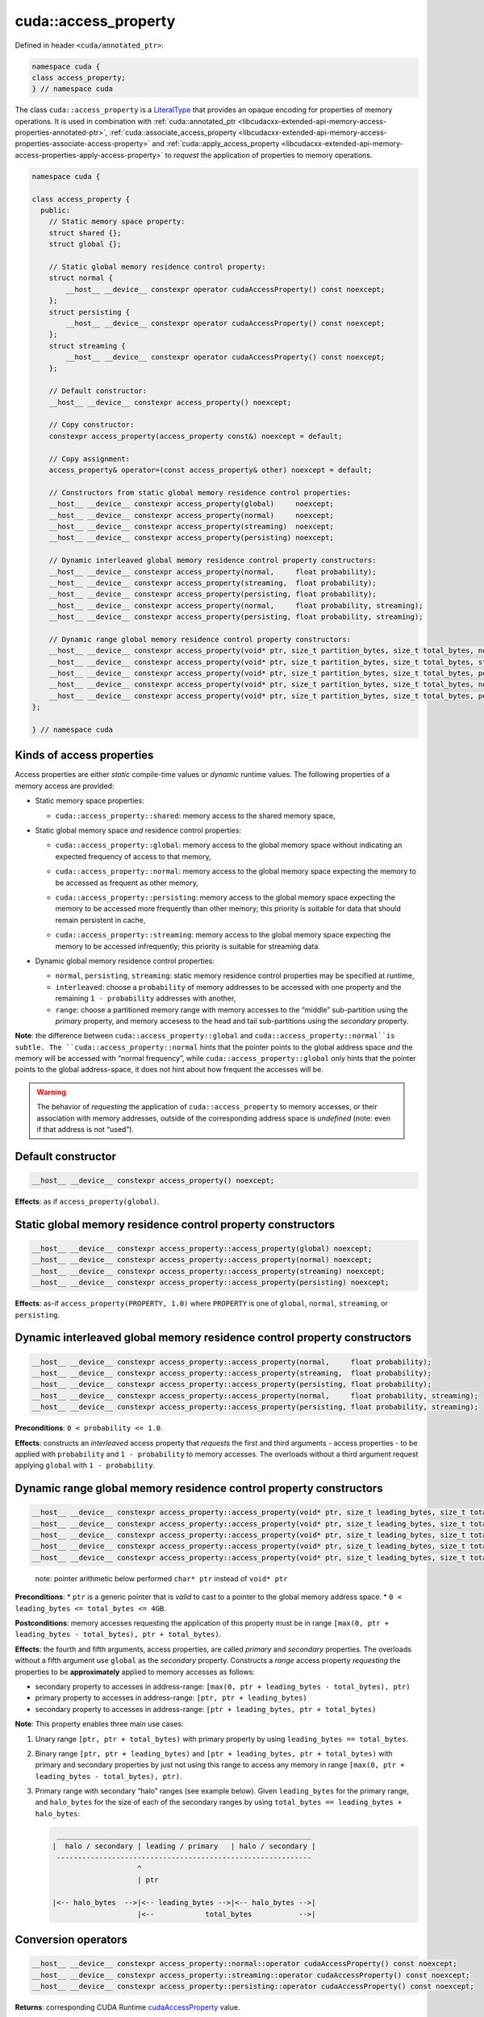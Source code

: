.. _libcudacxx-extended-api-memory-access-properties-access-property:

cuda::access_property
=========================

Defined in header ``<cuda/annotated_ptr>``:

.. code:: cuda

   namespace cuda {
   class access_property;
   } // namespace cuda

The class ``cuda::access_property`` is a `LiteralType <https://en.cppreference.com/w/cpp/named_req/LiteralType>`_
that provides an opaque encoding for properties of memory operations. It is used in combination with
:ref:`cuda::annotated_ptr <libcudacxx-extended-api-memory-access-properties-annotated-ptr>`,
:ref:`cuda::associate_access_property <libcudacxx-extended-api-memory-access-properties-associate-access-property>` and
:ref:`cuda::apply_access_property <libcudacxx-extended-api-memory-access-properties-apply-access-property>`
to *request* the application of properties to memory operations.

.. code:: cuda

   namespace cuda {

   class access_property {
     public:
       // Static memory space property:
       struct shared {};
       struct global {};

       // Static global memory residence control property:
       struct normal {
           __host__ __device__ constexpr operator cudaAccessProperty() const noexcept;
       };
       struct persisting {
           __host__ __device__ constexpr operator cudaAccessProperty() const noexcept;
       };
       struct streaming {
           __host__ __device__ constexpr operator cudaAccessProperty() const noexcept;
       };

       // Default constructor:
       __host__ __device__ constexpr access_property() noexcept;

       // Copy constructor:
       constexpr access_property(access_property const&) noexcept = default;

       // Copy assignment:
       access_property& operator=(const access_property& other) noexcept = default;

       // Constructors from static global memory residence control properties:
       __host__ __device__ constexpr access_property(global)     noexcept;
       __host__ __device__ constexpr access_property(normal)     noexcept;
       __host__ __device__ constexpr access_property(streaming)  noexcept;
       __host__ __device__ constexpr access_property(persisting) noexcept;

       // Dynamic interleaved global memory residence control property constructors:
       __host__ __device__ constexpr access_property(normal,     float probability);
       __host__ __device__ constexpr access_property(streaming,  float probability);
       __host__ __device__ constexpr access_property(persisting, float probability);
       __host__ __device__ constexpr access_property(normal,     float probability, streaming);
       __host__ __device__ constexpr access_property(persisting, float probability, streaming);

       // Dynamic range global memory residence control property constructors:
       __host__ __device__ constexpr access_property(void* ptr, size_t partition_bytes, size_t total_bytes, normal);
       __host__ __device__ constexpr access_property(void* ptr, size_t partition_bytes, size_t total_bytes, streaming);
       __host__ __device__ constexpr access_property(void* ptr, size_t partition_bytes, size_t total_bytes, persisting);
       __host__ __device__ constexpr access_property(void* ptr, size_t partition_bytes, size_t total_bytes, normal,     streaming);
       __host__ __device__ constexpr access_property(void* ptr, size_t partition_bytes, size_t total_bytes, persisting, streaming);
   };

   } // namespace cuda

Kinds of access properties
--------------------------

Access properties are either *static* compile-time values or *dynamic* runtime values. The following properties
of a memory access are provided:

-  Static memory space properties:

   .. _libcudacxx-extended-api-memory-access-properties-access-property-shared:

   -  ``cuda::access_property::shared``: memory access to the shared memory space,

-  Static global memory space *and* residence control properties:

   .. _libcudacxx-extended-api-memory-access-properties-access-property-global:

   -  ``cuda::access_property::global``: memory access to the global memory space without indicating an expected
      frequency of access to that memory,

   .. _libcudacxx-extended-api-memory-access-properties-access-property-normal:

   -  ``cuda::access_property::normal``: memory access to the global memory space expecting the memory to be
      accessed as frequent as other memory,

   .. _libcudacxx-extended-api-memory-access-properties-access-property-persisting:

   -  ``cuda::access_property::persisting``: memory access to the global memory space expecting the memory to be
      accessed more frequently than other memory; this priority is suitable for data that should remain persistent in cache,

   .. _libcudacxx-extended-api-memory-access-properties-access-property-streaming:

   -  ``cuda::access_property::streaming``: memory access to the global memory space expecting the memory to be
      accessed infrequently; this priority is suitable for streaming data.

-  Dynamic global memory residence control properties:

   -  ``normal``, ``persisting``, ``streaming``: static memory residence control properties may be specified at runtime,
   -  ``interleaved``: choose a ``probability`` of memory addresses to be accessed with one property and the remaining
      ``1 - probability`` addresses with another,
   -  ``range``: choose a partitioned memory range with memory accesses to the “middle” sub-partition using the
      *primary* property, and memory accesess to the head and tail sub-partitions using the *secondary* property.

**Note**: the difference between ``cuda::access_property::global`` and ``cuda::access_property::normal``is subtle.
The ``cuda::access_property::normal`` hints that the pointer points to the global address space *and* the memory will
be accessed with “normal frequency”, while ``cuda::access_property::global`` only hints that the pointer points to
the global address-space, it does not hint about how frequent the accesses will be.

.. warning::

   The behavior of *requesting* the application of ``cuda::access_property`` to memory accesses, or their association
   with memory addresses, outside of the corresponding address space is *undefined*
   (note: even if that address is not “used”).

Default constructor
-------------------

.. code:: cuda

   __host__ __device__ constexpr access_property() noexcept;

**Effects**: as if ``access_property(global)``.

Static global memory residence control property constructors
------------------------------------------------------------

.. code:: cuda

   __host__ __device__ constexpr access_property::access_property(global) noexcept;
   __host__ __device__ constexpr access_property::access_property(normal) noexcept;
   __host__ __device__ constexpr access_property::access_property(streaming) noexcept;
   __host__ __device__ constexpr access_property::access_property(persisting) noexcept;

**Effects**: as-if ``access_property(PROPERTY, 1.0)`` where ``PROPERTY``
is one of ``global``, ``normal``, ``streaming``, or ``persisting``.

Dynamic interleaved global memory residence control property constructors
-------------------------------------------------------------------------

.. code:: cuda

   __host__ __device__ constexpr access_property::access_property(normal,     float probability);
   __host__ __device__ constexpr access_property::access_property(streaming,  float probability);
   __host__ __device__ constexpr access_property::access_property(persisting, float probability);
   __host__ __device__ constexpr access_property::access_property(normal,     float probability, streaming);
   __host__ __device__ constexpr access_property::access_property(persisting, float probability, streaming);

**Preconditions**: ``0 < probability <= 1.0``.

**Effects**: constructs an *interleaved* access property that *requests*
the first and third arguments - access properties - to be applied with
``probability`` and ``1 - probability`` to memory accesses. The
overloads without a third argument request applying ``global`` with
``1 - probability``.

Dynamic range global memory residence control property constructors
-------------------------------------------------------------------

.. code:: cuda

   __host__ __device__ constexpr access_property::access_property(void* ptr, size_t leading_bytes, size_t total_bytes, normal);
   __host__ __device__ constexpr access_property::access_property(void* ptr, size_t leading_bytes, size_t total_bytes, streaming);
   __host__ __device__ constexpr access_property::access_property(void* ptr, size_t leading_bytes, size_t total_bytes, persisting);
   __host__ __device__ constexpr access_property::access_property(void* ptr, size_t leading_bytes, size_t total_bytes, normal,     streaming);
   __host__ __device__ constexpr access_property::access_property(void* ptr, size_t leading_bytes, size_t total_bytes, persisting, streaming);

..

   note: pointer arithmetic below performed ``char* ptr`` instead of
   ``void* ptr``

**Preconditions**: \* ``ptr`` is a generic pointer that is *valid* to
cast to a pointer to the global memory address space. \*
``0 < leading_bytes <= total_bytes <= 4GB``.

**Postconditions**: memory accesses requesting the application of this
property must be in range
``[max(0, ptr + leading_bytes - total_bytes), ptr + total_bytes)``.

**Effects**: the fourth and fifth arguments, access properties, are
called *primary* and *secondary* properties. The overloads without a
fifth argument use ``global`` as the *secondary* property. Constructs a
*range* access property *requesting* the properties to be
**approximately** applied to memory accesses as follows:

-  secondary property to accesses in address-range:
   ``[max(0, ptr + leading_bytes - total_bytes), ptr)``
-  primary property to accesses in address-range:
   ``[ptr, ptr + leading_bytes)``
-  secondary property to accesses in address-range:
   ``[ptr + leading_bytes, ptr + total_bytes)``

**Note**: This property enables three main use cases:

1. Unary range ``[ptr, ptr + total_bytes)`` with primary property by
   using ``leading_bytes == total_bytes``.

2. Binary range ``[ptr, ptr + leading_bytes)`` and
   ``[ptr + leading_bytes, ptr + total_bytes)`` with primary and
   secondary properties by just not using this range to access any
   memory in range ``[max(0, ptr + leading_bytes - total_bytes), ptr)``.

3. Primary range with secondary “halo” ranges (see example below). Given
   ``leading_bytes`` for the primary range, and ``halo_bytes`` for the
   size of each of the secondary ranges by using
   ``total_bytes == leading_bytes + halo_bytes``:

   .. code:: cpp

       ____________________________________________________________
      |  halo / secondary | leading / primary   | halo / secondary |
       ------------------------------------------------------------
                          ^
                          | ptr

      |<-- halo_bytes  -->|<-- leading_bytes -->|<-- halo_bytes -->|
                          |<--            total_bytes           -->|

Conversion operators
--------------------

.. code:: cuda

   __host__ __device__ constexpr access_property::normal::operator cudaAccessProperty() const noexcept;
   __host__ __device__ constexpr access_property::streaming::operator cudaAccessProperty() const noexcept;
   __host__ __device__ constexpr access_property::persisting::operator cudaAccessProperty() const noexcept;

**Returns**: corresponding CUDA Runtime
`cudaAccessProperty <https://docs.nvidia.com/cuda/cuda-runtime-api>`_
value.

**Note**: Allows ``constexpr cuda::access_property::normal{}``,
``cuda::access_property::streaming{}``, and
``cuda::access_property::persisting{}`` to be used in lieu of the
corresponding CUDA Runtime
`cudaAccessProperty <https://docs.nvidia.com/cuda/cuda-runtime-api>`_
enumerated values.

Mapping of access properties to NVVM-IR and the PTX ISA
-------------------------------------------------------

.. warning::

   The implementation makes **no guarantees** about the content of this section; it can change any time.

When ``cuda::access_property`` is applied to memory operation, it
sometimes matches with some of the cache eviction priorities and cache
hints introduced in the `PTX ISA Version 7.4 <https://docs.nvidia.com/cuda/parallel-thread-execution/index.html#ptx-isa-version-7-4>`_.
See `Cache Eviction Priority Hints <https://docs.nvidia.com/cuda/parallel-thread-execution/index.html#cache-eviction-priority-hints>`_

-  ``global``: ``evict_unchanged``
-  ``normal``: ``evict_normal``
-  ``persisting``: ``evict_last``
-  ``streaming``: ``evict_first``

When using ``shared`` and ``global``, the pointer being accessed can be
assumed to point to memory in the ``shared`` and ``global`` address
spaces. This is exploited for optimization purposes in NVVM-IR.

Example
-------

.. code:: cuda

   #include <cuda/annotated_ptr>

   __global__ void undefined_behavior(int* global) {
       // Associating pointers with mismatching address spaces is undefined:
       cuda::associate_access_property(global, cuda::access_property::shared{});     // undefined behavior
       __shared__ int shmem;
       cuda::associate_access_property(&shmem, cuda::access_property::normal{});     // undefined behavior
       cuda::associate_access_property(&shmem, cuda::access_property::streaming{});  // undefined behavior
       cuda::associate_access_property(&shmem, cuda::access_property::persisting{}); // undefined behavior

       cuda::access_property interleaved_implicit_global(cuda::access_property::streaming{}, 0.5);
       cuda::associate_access_property(&shmem, interleaved_implicit_global);         // undefined behavior

       cuda::access_property range_implicit_global0(&shmem, 0, sizeof(int), cuda::access_property::streaming{});
       cuda::associate_access_property(&shmem, range_implicit_global0);              // undefined behavior

       // Using a zero probability or probability out-of-range (0, 1] is undefined:
       cuda::access_property interleaved(cuda::access_property::streaming{}, 0.0);   // undefined behavior
   }

   __global__ void correct(int* global) {
       __shared__ int shmem;
       cuda::associate_access_property(&shmem, cuda::access_property::shared{});

       cuda::access_property global_range0(global, 0, sizeof(int), cuda::access_property::streaming{});
       cuda::associate_access_property(global, global_range0);

       cuda::access_property global_interleaved(cuda::access_property::streaming{}, 1.0);
       cuda::associate_access_property(global, global_interleaved);

       // Access properties can be constructed for any address range
       cuda::access_property global_range1(global,  0, sizeof(int), cuda::access_property::streaming{});
       cuda::access_property global_range2(nullptr, 0, sizeof(int), cuda::access_property::streaming{});
   }

   __global__ void range(int* g, size_t n) {
     // To apply a single property to all elements in the range [g, g+n), set leading_bytes = total_bytes = n
     auto range_property = cuda::access_property(g, n, n, cuda::access_property::persisting{});
   }

   __global__ void range_with_halos(int* g, size_t n, size_t halos) {
       // In the range [g, g + n), the first and last "halos" elements of `int` type are halos.
       // This example applies one property to the halo elements, and another property to the internal elements:
       // - halos: streaming  (secondary property)
       // - internal: persisting (primary property)

       auto internal_property = cuda::access_property::persisting{};
       auto halo_property = cuda::access_property::streaming{};

       // For the range property, the pointer used to build the property
       // must satisfy p = g + halos
       int* p = g + halos;
       // Then, "total_elements" (total_size * sizeof(int)) must satisfy:
       // g + n = p + total_elements
       int total_bytes = (g + n - p) * sizeof(int);
       // Finally, "leading_elements" (leading_bytes * sizeof(int)) must satisfy:
       // g = p + leading_elements - total_elements
       int leading_bytes = (g - p) * sizeof(int) + total_bytes;

       // Is a property that we can use for halo exchange:
       auto range_property = cuda::access_property(p, leading_bytes, total_bytes, internal_property, halo_property);
   }
